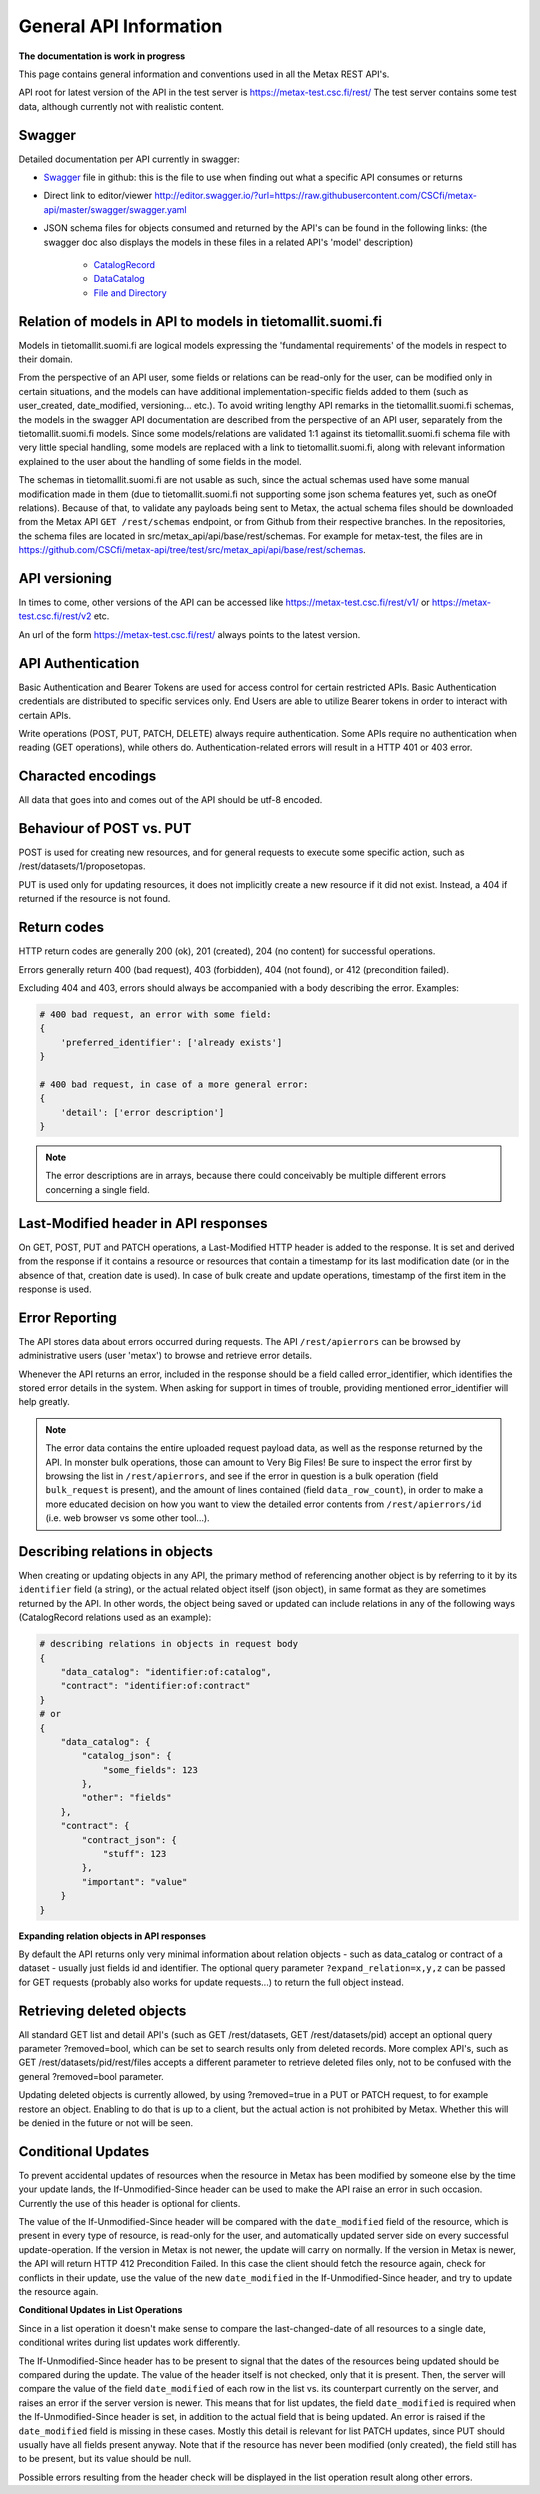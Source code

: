 
General API Information
========================


**The documentation is work in progress**

This page contains general information and conventions used in all the Metax REST API's.

API root for latest version of the API in the test server is https://metax-test.csc.fi/rest/ The test server contains some test data, although currently not with realistic content.



Swagger
--------

Detailed documentation per API currently in swagger:

* `Swagger <https://raw.githubusercontent.com/CSCfi/metax-api/master/swagger/swagger.yaml/>`_ file in github: this is the file to use when finding out what a specific API consumes or returns
* Direct link to editor/viewer http://editor.swagger.io/?url=https://raw.githubusercontent.com/CSCfi/metax-api/master/swagger/swagger.yaml
* JSON schema files for objects consumed and returned by the API's can be found in the following links: (the swagger doc also displays the models in these files in a related API's 'model' description)

    * `CatalogRecord <https://raw.githubusercontent.com/CSCfi/metax-api/master/src/metax_api/api/base/api_schemas/catalogrecord.json/>`_
    * `DataCatalog <https://raw.githubusercontent.com/CSCfi/metax-api/master/src/metax_api/api/base/api_schemas/datacatalog.json/>`_
    * `File and Directory <https://raw.githubusercontent.com/CSCfi/metax-api/master/src/metax_api/api/base/api_schemas/file.json/>`_



Relation of models in API to models in tietomallit.suomi.fi
------------------------------------------------------------

Models in tietomallit.suomi.fi are logical models expressing the 'fundamental requirements' of the models in respect to their domain.

From the perspective of an API user, some fields or relations can be read-only for the user, can be modified only in certain situations, and the models can have additional implementation-specific fields added to them (such as user_created, date_modified, versioning... etc.). To avoid writing lengthy API remarks in the tietomallit.suomi.fi schemas, the models in the swagger API documentation are described from the perspective of an API user, separately from the tietomallit.suomi.fi models. Since some models/relations are validated 1:1 against its tietomallit.suomi.fi schema file with very little special handling, some models are replaced with a link to tietomallit.suomi.fi, along with relevant information explained to the user about the handling of some fields in the model.

The schemas in tietomallit.suomi.fi are not usable as such, since the actual schemas used have some manual modification made in them (due to tietomallit.suomi.fi not supporting some json schema features yet, such as oneOf relations). Because of that, to validate any payloads being sent to Metax, the actual schema files should be downloaded from the Metax API ``GET /rest/schemas`` endpoint, or from Github from their respective branches. In the repositories, the schema files are located in src/metax_api/api/base/rest/schemas. For example for metax-test, the files are in https://github.com/CSCfi/metax-api/tree/test/src/metax_api/api/base/rest/schemas.



API versioning
---------------

In times to come, other versions of the API can be accessed like https://metax-test.csc.fi/rest/v1/ or https://metax-test.csc.fi/rest/v2 etc.

An url of the form https://metax-test.csc.fi/rest/ always points to the latest version.

API Authentication
-------------------

Basic Authentication and Bearer Tokens are used for access control for certain restricted APIs. Basic Authentication credentials are distributed to specific services only. End Users are able to utilize Bearer tokens in order to interact with certain APIs.

Write operations (POST, PUT, PATCH, DELETE) always require authentication. Some APIs require no authentication when reading (GET operations), while others do. Authentication-related errors will result in a HTTP 401 or 403 error.



Characted encodings
--------------------

All data that goes into and comes out of the API should be utf-8 encoded.



Behaviour of POST vs. PUT
---------------------------

POST is used for creating new resources, and for general requests to execute some specific action, such as /rest/datasets/1/proposetopas.

PUT is used only for updating resources, it does not implicitly create a new resource if it did not exist. Instead, a 404 if returned if the resource is not found.



Return codes
-------------

HTTP return codes are generally 200 (ok), 201 (created), 204 (no content) for successful operations.

Errors generally return 400 (bad request), 403 (forbidden), 404 (not found), or 412 (precondition failed).

Excluding 404 and 403, errors should always be accompanied with a body describing the error. Examples:

.. code-block:: python

    # 400 bad request, an error with some field:
    {
        'preferred_identifier': ['already exists']
    }
     
    # 400 bad request, in case of a more general error:
    {
        'detail': ['error description']
    }

.. note:: The error descriptions are in arrays, because there could conceivably be multiple different errors concerning a single field.



Last-Modified header in API responses
----------------------------------------

On GET, POST, PUT and PATCH operations, a Last-Modified HTTP header is added to the response. It is set and derived from the response if it contains a resource or resources that contain a timestamp for its last modification date (or in the absence of that, creation date is used). In case of bulk create and update operations, timestamp of the first item in the response is used.



Error Reporting
----------------

The API stores data about errors occurred during requests. The API ``/rest/apierrors`` can be browsed by administrative users (user 'metax') to browse and retrieve error details.

Whenever the API returns an error, included in the response should be a field called error_identifier, which identifies the stored error details in the system. When asking for support in times of trouble, providing mentioned error_identifier will help greatly.

.. note:: The error data contains the entire uploaded request payload data, as well as the response returned by the API. In monster bulk operations, those can amount to Very Big Files! Be sure to inspect the error first by browsing the list in ``/rest/apierrors``, and see if the error in question is a bulk operation (field ``bulk_request`` is present), and the amount of lines contained (field ``data_row_count``), in order to make a more educated decision on how you want to view the detailed error contents from ``/rest/apierrors/id`` (i.e. web browser vs some other tool...).



Describing relations in objects
--------------------------------

When creating or updating objects in any API, the primary method of referencing another object is by referring to it by its ``identifier`` field (a string), or the actual related object itself (json object), in same format as they are sometimes returned by the API. In other words, the object being saved or updated can include relations in any of the following ways (CatalogRecord relations used as an example):

.. code-block:: python

    # describing relations in objects in request body
    {
        "data_catalog": "identifier:of:catalog",
        "contract": "identifier:of:contract"
    }
    # or
    {
        "data_catalog": {
            "catalog_json": {
                "some_fields": 123
            },
            "other": "fields"
        },
        "contract": { 
            "contract_json": {
                "stuff": 123
            },
            "important": "value"
        }
    }



**Expanding relation objects in API responses**

By default the API returns only very minimal information about relation objects - such as data_catalog or contract of a dataset - usually just fields id and identifier. The optional query parameter ``?expand_relation=x,y,z`` can be passed for GET requests (probably also works for update requests...) to return the full object instead.



Retrieving deleted objects
---------------------------

All standard GET list and detail API's (such as GET /rest/datasets, GET /rest/datasets/pid) accept an optional query parameter ?removed=bool, which can be set to search results only from deleted records. More complex API's, such as GET /rest/datasets/pid/rest/files accepts a different parameter to retrieve deleted files only, not to be confused with the general ?removed=bool parameter.

Updating deleted objects is currently allowed, by using ?removed=true in a PUT or PATCH request, to for example restore an object. Enabling to do that is up to a client, but the actual action is not prohibited by Metax. Whether this will be denied in the future or not will be seen.




Conditional Updates
--------------------

To prevent accidental updates of resources when the resource in Metax has been modified by someone else by the time your update lands, the If-Unmodified-Since header can be used to make the API raise an error in such occasion. Currently the use of this header is optional for clients.

The value of the If-Unmodified-Since header will be compared with the ``date_modified`` field of the resource, which is present in every type of resource, is read-only for the user, and automatically updated server side on every successful update-operation. If the version in Metax is not newer, the update will carry on normally. If the version in Metax is newer, the API will return HTTP 412 Precondition Failed. In this case the client should fetch the resource again, check for conflicts in their update, use the value of the new ``date_modified`` in the If-Unmodified-Since header, and try to update the resource again.



**Conditional Updates in List Operations**

Since in a list operation it doesn't make sense to compare the last-changed-date of all resources to a single date, conditional writes during list updates work differently.

The If-Unmodified-Since header has to be present to signal that the dates of the resources being updated should be compared during the update. The value of the header itself is not checked, only that it is present. Then, the server will compare the value of the field ``date_modified`` of each row in the list vs. its counterpart currently on the server, and raises an error if the server version is newer. This means that for list updates, the field ``date_modified`` is required when the If-Unmodified-Since header is set, in addition to the actual field that is being updated. An error is raised if the ``date_modified`` field is missing in these cases. Mostly this detail is relevant for list PATCH updates, since PUT should usually have all fields present anyway. Note that if the resource has never been modified (only created), the field still has to be present, but its value should be null.

Possible errors resulting from the header check will be displayed in the list operation result along other errors.
